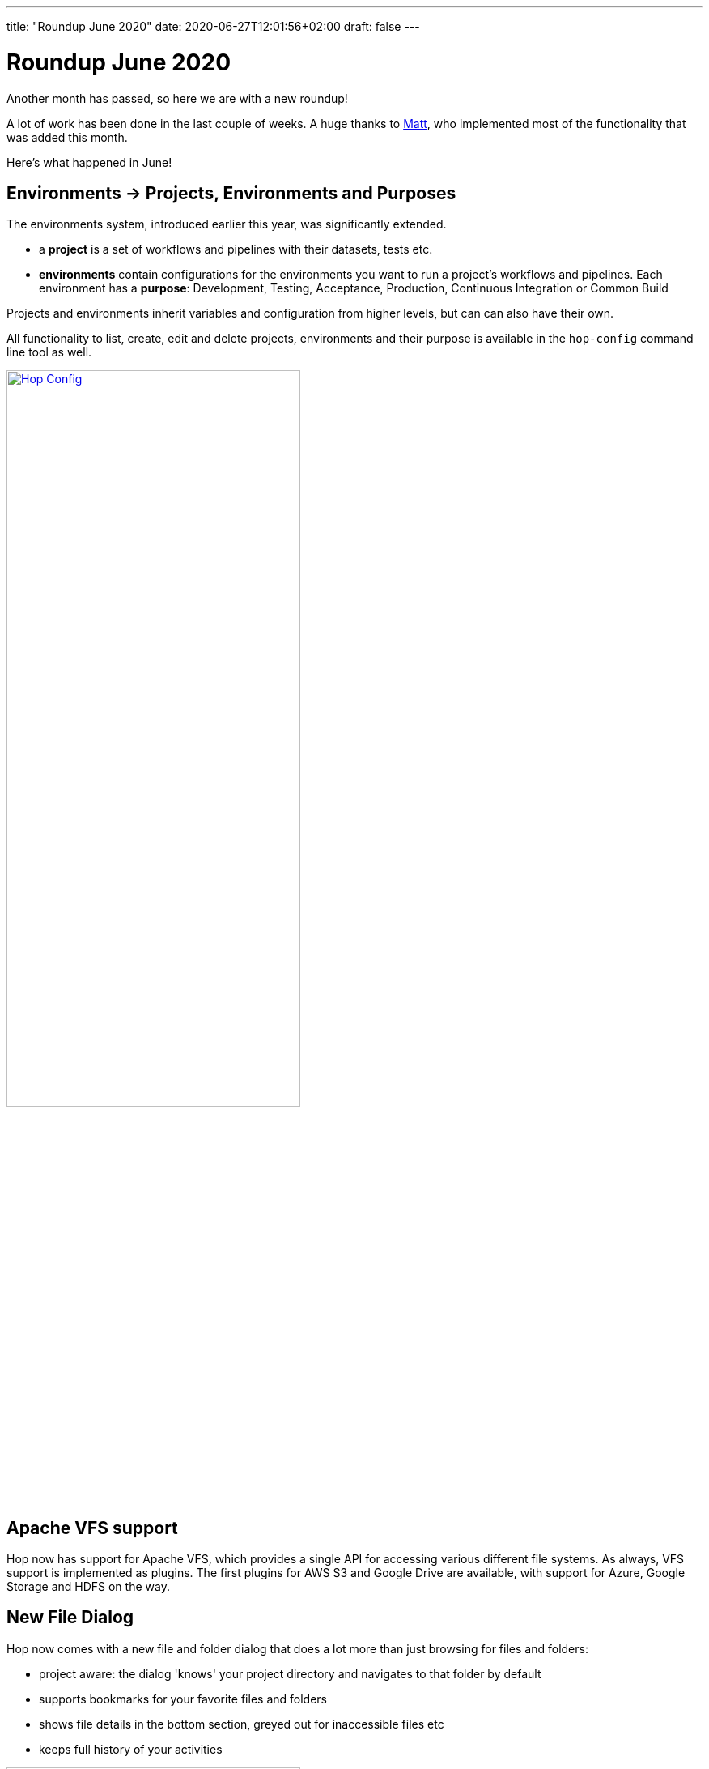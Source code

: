 ---
title: "Roundup June 2020"
date: 2020-06-27T12:01:56+02:00
draft: false
---

# Roundup June 2020

Another month has passed, so here we are with a new roundup!

A lot of work has been done in the last couple of weeks. A huge thanks to https://twitter.com/mattcasters[Matt], who implemented most of the functionality that was added this month.

Here's what happened in June!

## Environments -> Projects, Environments and Purposes

The environments system, introduced earlier this year, was significantly extended.

* a **project** is a set of workflows and pipelines with their datasets, tests etc.
* **environments** contain configurations for the environments you want to run a project's workflows and pipelines. Each environment has a **purpose**: Development, Testing, Acceptance, Production, Continuous Integration or Common Build

Projects and environments inherit variables and configuration from higher levels, but can can also have their own.

All functionality to list, create, edit and delete projects, environments and their purpose is available in the `hop-config` command line tool as well.

image:/img/Roundup-2020-06/hop-config.png[Hop Config, 65% , align="left" , link="/img/Roundup-2020-06/hop-config.png"]

## Apache VFS support

Hop now has support for Apache VFS, which provides a single API for accessing various different file systems.
As always, VFS support is implemented as plugins. The first plugins for AWS S3 and Google Drive are available, with support for Azure, Google Storage and HDFS on the way.

## New File Dialog

Hop now comes with a new file and folder dialog that does a lot more than just browsing for files and folders:

* project aware: the dialog 'knows' your project directory and navigates to that folder by default
* supports bookmarks for your favorite files and folders
* shows file details in the bottom section, greyed out for inaccessible files etc
* keeps full history of your activities

image:/img/Roundup-2020-06/hop-file-dialog.png[Hop File Dialog, 65% , align="left" , link="/img/Roundup-2020-06/hop-file-dialog.png"]

## Hop Git

Hop Gui now comes with git integrated.
Pull, commit, push, all without having to leave Hop Gui, and without interruption to the flow of your work.

This is a first but functional implementation, based on the SpoonGit plugin originally written by https://twitter.com/HiromuHota[Hiromu Hota]

image:/img/Roundup-2020-06/hop-git.png[Hop Git, 65% , align="left" , link="/img/Roundup-2020-06/hop-git.png"]

## WebHop

WebHop is another area that has seen a lot of progress in the last month. The code was moved from https://twitter.com/HiromuHota[Hiromu]'s fork to a separate https://github.com/project-hop/hop/tree/web[web] branch in the Hop repository.

In earlier builds, workflows and pipelines couldn't be opened or saved in WebHop. That issue is now resolved with the new file dialog.

With the scaling and overall user interface improvements, Hop Web is taking shape to become a viable alternative to the default Hop Gui. Since both environments serve different purposed, we'll continue to work on both Hop Gui and WebHop.

image:/img/Roundup-2020-06/hop-web.png[Hop Web, 65% , align="left" , link="/img/Roundup-2020-06/hop-web.png"]

## Search Perspective

From anywhere in Hop-Gui, hit CTRL-F. This universal shortcut opens the brand new Hop search perspective.

The 'Location' dropdown lets you search objects currently loaded in Hop Gui or in all of Project Hop. The search string (optionally) handles regular expressions and case sensitivity.

From the search results, double clicking an item directly opens the selected object.

As projects grow, search becomes a necessity instead of an option. As such, we're confident the Search perspective will become an indispensable tool in your day-to-day Hop work.

image:/img/Roundup-2020-06/hop-ctrl-f.png[Hop Search, 65% , align="left" , link="/img/Roundup-2020-06/hop-ctrl-f.png"]

## Hop Preview

The last addition to Hop Gui in this list is a small (in size) but very useful new data preview feature.

The transforms now come with tiny icons at their bottom right corner. When clicked, the icons show a preview of the data at that transform's processing in the pipeline.

image:/img/Roundup-2020-06/hop-preview.png[Hop Preview, 65% , align="left" , link="/img/Roundup-2020-06/hop-preview.png"]

The preview (number of rows, none, first, last, random) can be configured in the local run configuration.

image:/img/Roundup-2020-06/hop-preview-config.png[Hop Preview Config, 65% , align="left" , link="/img/Roundup-2020-06/hop-preview-config.png"]

## Metastore -> Hop Metadata

While reviewing our licensing in preparation for the Apache incubation process, we found the Metastore to be LGPL-licensed.

This LGPL module created a licensing conflict (as is still the case in Kettle) with the rest of the (APL2.0 licensed) Hop code.

As we've gotten used to turn problems into opportunities, we decided to get rid of the Metastore entirely.

Exit Metastore, enter Hop Metadata, a much more lightweight and flexible serialization component for all Hop metadata objects. All Hop Metadata objects are now plugins, serialized in JSON.

## Plugins

The most important plugins have now been ported.

We'll continue existing Kettle steps to Hop and will start to include third party steps on a per-need basis.


## Documentation

Documentation writing has started, but is a tedious and time-consuming task, so bear with us.

Feel free to take a look at the documentation we currently have, and https://chat.project-hop.org/[reach out] if you'd like to contribute documentation.
We consider any error or incorrect information in the documentation to be a bug. Please create a https://jira.project-hop.org[ticket] if you run into an issue.

https://twitter.com/usbrandon[Brandon] contributed a first video on how to download, install and run Hop on Windows to our https://www.youtube.com/channel/UCGlcYslwe03Y2zbZ1W6DAGA[YouTube channel]. Thanks a lot, Brandon!

<!-- [html-validate-disable-next deprecated] -->
video::RMIOTmZK-YE[youtube, width=75%, height=400px]

## Future

While we're preparing for a 0.30 release, we'll continue our code cleanup, bug hunting and documentation efforts!
